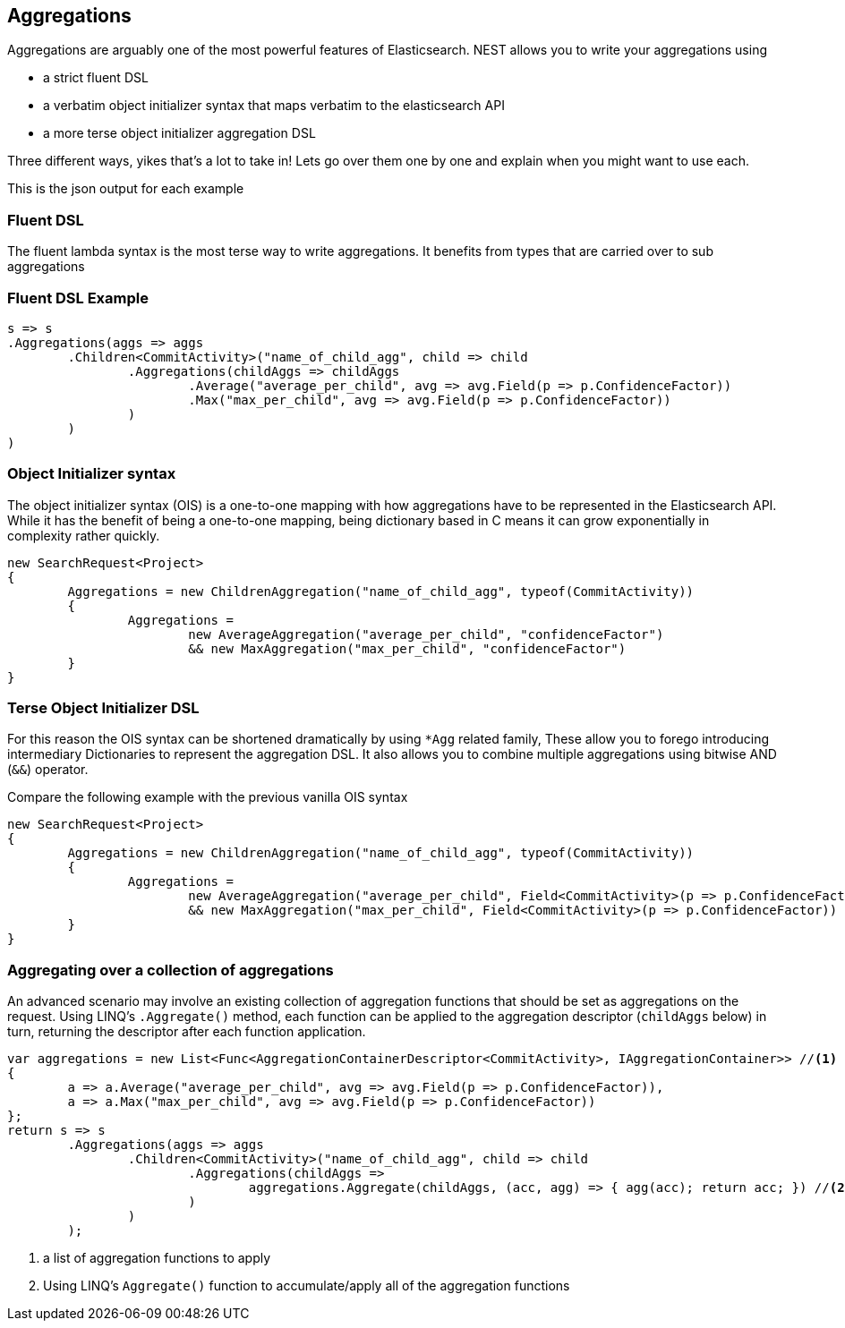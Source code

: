 :section-number: 10

:ref_current: https://www.elastic.co/guide/en/elasticsearch/reference/current

:github: https://github.com/elastic/elasticsearch-net

:imagesdir: ../images

[[aggregations]]
== Aggregations

Aggregations are arguably one of the most powerful features of Elasticsearch.
NEST allows you to write your aggregations using 

* a strict fluent DSL

* a verbatim object initializer syntax that maps verbatim to the elasticsearch API 

* a more terse object initializer aggregation DSL

Three different ways, yikes that's a lot to take in! Lets go over them one by one and explain when you might
want to use each.

This is the json output for each example

=== Fluent DSL

The fluent lambda syntax is the most terse way to write aggregations.
It benefits from types that are carried over to sub aggregations

=== Fluent DSL Example

[source,csharp,method="fluent"]
----
s => s
.Aggregations(aggs => aggs
	.Children<CommitActivity>("name_of_child_agg", child => child
		.Aggregations(childAggs => childAggs
			.Average("average_per_child", avg => avg.Field(p => p.ConfidenceFactor))
			.Max("max_per_child", avg => avg.Field(p => p.ConfidenceFactor))
		)
	)
)
----

=== Object Initializer syntax

The object initializer syntax (OIS) is a one-to-one mapping with how aggregations 
have to be represented in the Elasticsearch API. While it has the benefit of being a one-to-one 
mapping, being dictionary based in C means it can grow exponentially in complexity rather quickly.

[source,csharp,method="initializer"]
----
new SearchRequest<Project>
{
	Aggregations = new ChildrenAggregation("name_of_child_agg", typeof(CommitActivity))
	{
		Aggregations =
			new AverageAggregation("average_per_child", "confidenceFactor") 
			&& new MaxAggregation("max_per_child", "confidenceFactor")
	}
}
----

=== Terse Object Initializer DSL

For this reason the OIS syntax can be shortened dramatically by using `*Agg` related family,
These allow you to forego introducing intermediary Dictionaries to represent the aggregation DSL.
It also allows you to combine multiple aggregations using bitwise AND (`&&`) operator. 

Compare the following example with the previous vanilla OIS syntax

[source,csharp,method="initializer"]
----
new SearchRequest<Project>
{
	Aggregations = new ChildrenAggregation("name_of_child_agg", typeof(CommitActivity))
	{
		Aggregations =
			new AverageAggregation("average_per_child", Field<CommitActivity>(p => p.ConfidenceFactor))
			&& new MaxAggregation("max_per_child", Field<CommitActivity>(p => p.ConfidenceFactor))
	}
}
----

=== Aggregating over a collection of aggregations

An advanced scenario may involve an existing collection of aggregation functions that should be set as aggregations 
on the request. Using LINQ's `.Aggregate()` method, each function can be applied to the aggregation descriptor
(`childAggs` below) in turn, returning the descriptor after each function application.

[source,csharp,method="fluent"]
----
var aggregations = new List<Func<AggregationContainerDescriptor<CommitActivity>, IAggregationContainer>> //<1>
{
	a => a.Average("average_per_child", avg => avg.Field(p => p.ConfidenceFactor)),
	a => a.Max("max_per_child", avg => avg.Field(p => p.ConfidenceFactor))
};
return s => s
	.Aggregations(aggs => aggs
		.Children<CommitActivity>("name_of_child_agg", child => child
			.Aggregations(childAggs =>
				aggregations.Aggregate(childAggs, (acc, agg) => { agg(acc); return acc; }) //<2>
			)
		)
	);
----
<1> a list of aggregation functions to apply

<2> Using LINQ's `Aggregate()` function to accumulate/apply all of the aggregation functions

